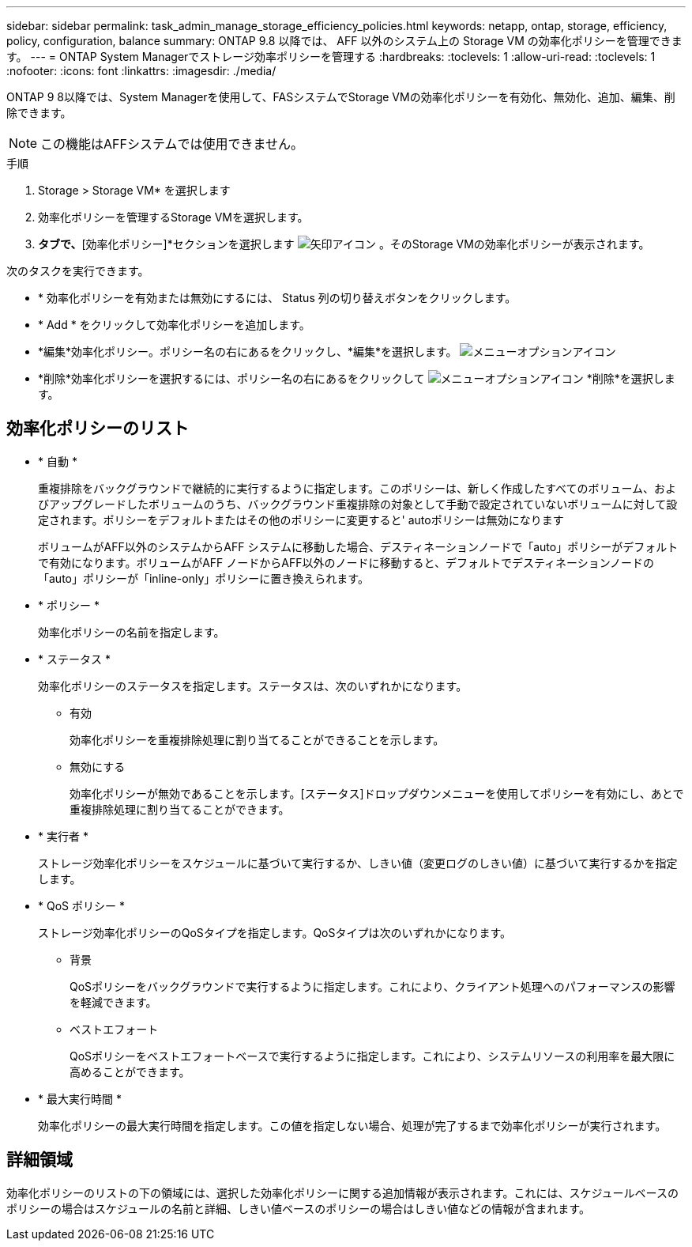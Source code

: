 ---
sidebar: sidebar 
permalink: task_admin_manage_storage_efficiency_policies.html 
keywords: netapp, ontap, storage, efficiency, policy, configuration, balance 
summary: ONTAP 9.8 以降では、 AFF 以外のシステム上の Storage VM の効率化ポリシーを管理できます。 
---
= ONTAP System Managerでストレージ効率ポリシーを管理する
:hardbreaks:
:toclevels: 1
:allow-uri-read: 
:toclevels: 1
:nofooter: 
:icons: font
:linkattrs: 
:imagesdir: ./media/


[role="lead"]
ONTAP 9 8以降では、System Managerを使用して、FASシステムでStorage VMの効率化ポリシーを有効化、無効化、追加、編集、削除できます。


NOTE: この機能はAFFシステムでは使用できません。

.手順
. Storage > Storage VM* を選択します
. 効率化ポリシーを管理するStorage VMを選択します。
. [設定]*タブで、*[効率化ポリシー]*セクションを選択します image:icon_arrow.gif["矢印アイコン"] 。そのStorage VMの効率化ポリシーが表示されます。


次のタスクを実行できます。

* * 効率化ポリシーを有効または無効にするには、 Status 列の切り替えボタンをクリックします。
* * Add * をクリックして効率化ポリシーを追加します。
* *編集*効率化ポリシー。ポリシー名の右にあるをクリックし、*編集*を選択します。 image:icon_kabob.gif["メニューオプションアイコン"]
* *削除*効率化ポリシーを選択するには、ポリシー名の右にあるをクリックして image:icon_kabob.gif["メニューオプションアイコン"] *削除*を選択します。




== 効率化ポリシーのリスト

* * 自動 *
+
重複排除をバックグラウンドで継続的に実行するように指定します。このポリシーは、新しく作成したすべてのボリューム、およびアップグレードしたボリュームのうち、バックグラウンド重複排除の対象として手動で設定されていないボリュームに対して設定されます。ポリシーをデフォルトまたはその他のポリシーに変更すると' autoポリシーは無効になります

+
ボリュームがAFF以外のシステムからAFF システムに移動した場合、デスティネーションノードで「auto」ポリシーがデフォルトで有効になります。ボリュームがAFF ノードからAFF以外のノードに移動すると、デフォルトでデスティネーションノードの「auto」ポリシーが「inline-only」ポリシーに置き換えられます。

* * ポリシー *
+
効率化ポリシーの名前を指定します。

* * ステータス *
+
効率化ポリシーのステータスを指定します。ステータスは、次のいずれかになります。

+
** 有効
+
効率化ポリシーを重複排除処理に割り当てることができることを示します。

** 無効にする
+
効率化ポリシーが無効であることを示します。[ステータス]ドロップダウンメニューを使用してポリシーを有効にし、あとで重複排除処理に割り当てることができます。



* * 実行者 *
+
ストレージ効率化ポリシーをスケジュールに基づいて実行するか、しきい値（変更ログのしきい値）に基づいて実行するかを指定します。

* * QoS ポリシー *
+
ストレージ効率化ポリシーのQoSタイプを指定します。QoSタイプは次のいずれかになります。

+
** 背景
+
QoSポリシーをバックグラウンドで実行するように指定します。これにより、クライアント処理へのパフォーマンスの影響を軽減できます。

** ベストエフォート
+
QoSポリシーをベストエフォートベースで実行するように指定します。これにより、システムリソースの利用率を最大限に高めることができます。



* * 最大実行時間 *
+
効率化ポリシーの最大実行時間を指定します。この値を指定しない場合、処理が完了するまで効率化ポリシーが実行されます。





== 詳細領域

効率化ポリシーのリストの下の領域には、選択した効率化ポリシーに関する追加情報が表示されます。これには、スケジュールベースのポリシーの場合はスケジュールの名前と詳細、しきい値ベースのポリシーの場合はしきい値などの情報が含まれます。
